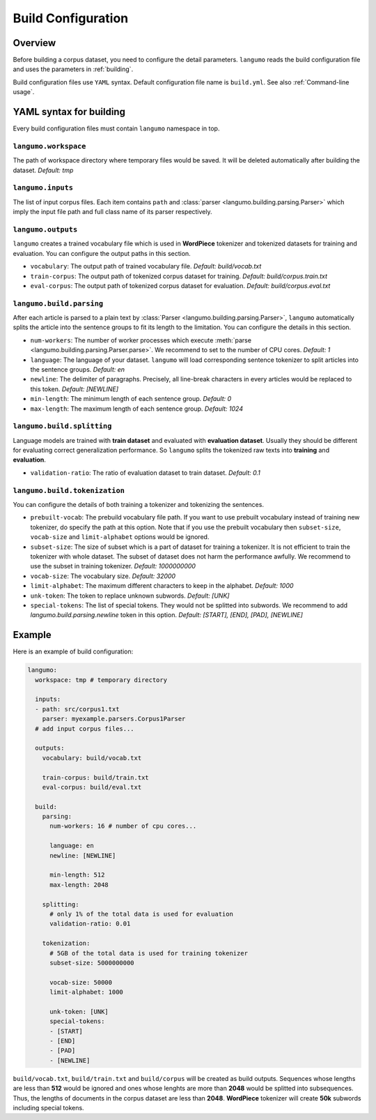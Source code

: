 Build Configuration
===================

Overview
--------

Before building a corpus dataset, you need to configure the detail parameters.
``langumo`` reads the build configuration file and uses the parameters in
:ref:`building`.

Build configuration files use ``YAML`` syntax. Default configuration file name
is ``build.yml``. See also :ref:`Command-line usage`.

YAML syntax for building
------------------------

Every build configuration files must contain ``langumo`` namespace in top.

``langumo.workspace``
^^^^^^^^^^^^^^^^^^^^^
The path of workspace directory where temporary files would be saved. It will
be deleted automatically after building the dataset. *Default: tmp*

``langumo.inputs``
^^^^^^^^^^^^^^^^^^
The list of input corpus files. Each item contains ``path`` and
:class:`parser <langumo.building.parsing.Parser>` which imply the input file
path and full class name of its parser respectively.

``langumo.outputs``
^^^^^^^^^^^^^^^^^^^
``langumo`` creates a trained vocabulary file which is used in **WordPiece**
tokenizer and tokenized datasets for training and evaluation. You can configure
the output paths in this section.

* ``vocabulary``: The output path of trained vocabulary file.
  *Default: build/vocab.txt*
* ``train-corpus``: The output path of tokenized corpus dataset for training.
  *Default: build/corpus.train.txt*
* ``eval-corpus``: The output path of tokenized corpus dataset for evaluation.
  *Default: build/corpus.eval.txt*

``langumo.build.parsing``
^^^^^^^^^^^^^^^^^^^^^^^^^
After each article is parsed to a plain text by
:class:`Parser <langumo.building.parsing.Parser>`, ``langumo`` automatically
splits the article into the sentence groups to fit its length to the
limitation. You can configure the details in this section.

* ``num-workers``: The number of worker processes which execute
  :meth:`parse <langumo.building.parsing.Parser.parse>`. We recommend to set to
  the number of CPU cores. *Default: 1*
* ``language``: The language of your dataset. ``langumo`` will load
  corresponding sentence tokenizer to split articles into the sentence groups.
  *Default: en*
* ``newline``: The delimiter of paragraphs. Precisely, all line-break
  characters in every articles would be replaced to this token.
  *Default: [NEWLINE]*
* ``min-length``: The minimum length of each sentence group. *Default: 0*
* ``max-length``: The maximum length of each sentence group. *Default: 1024*

``langumo.build.splitting``
^^^^^^^^^^^^^^^^^^^^^^^^^^^
Language models are trained with **train dataset** and evaluated with
**evaluation dataset**. Usually they should be different for evaluating correct
generalization performance. So ``langumo`` splits the tokenized raw texts into
**training** and **evaluation**.

* ``validation-ratio``: The ratio of evaluation dataset to train dataset.
  *Default: 0.1*

``langumo.build.tokenization``
^^^^^^^^^^^^^^^^^^^^^^^^^^^^^^
You can configure the details of both training a tokenizer and tokenizing
the sentences.

* ``prebuilt-vocab``: The prebuild vocabulary file path. If you want to use
  prebuilt vocabulary instead of training new tokenizer, do specify the path at
  this option. Note that if you use the prebuilt vocabulary then
  ``subset-size``, ``vocab-size`` and ``limit-alphabet`` options would be
  ignored.
* ``subset-size``: The size of subset which is a part of dataset for training a
  tokenizer. It is not efficient to train the tokenizer with whole dataset.
  The subset of dataset does not harm the performance awfully. We recommend to
  use the subset in training tokenizer. *Default: 1000000000*
* ``vocab-size``: The vocabulary size. *Default: 32000*
* ``limit-alphabet``: The maximum different characters to keep in the alphabet.
  *Default: 1000*
* ``unk-token``: The token to replace unknown subwords. *Default: [UNK]*
* ``special-tokens``: The list of special tokens. They would not be splitted
  into subwords. We recommend to add `langumo.build.parsing.newline` token in
  this option. *Default: [START], [END], [PAD], [NEWLINE]*


Example
-------
Here is an example of build configuration:

.. code-block:: YAML

    langumo:
      workspace: tmp # temporary directory

      inputs:
      - path: src/corpus1.txt
        parser: myexample.parsers.Corpus1Parser
      # add input corpus files...

      outputs:
        vocabulary: build/vocab.txt

        train-corpus: build/train.txt
        eval-corpus: build/eval.txt

      build:
        parsing:
          num-workers: 16 # number of cpu cores...

          language: en
          newline: [NEWLINE]

          min-length: 512
          max-length: 2048

        splitting:
          # only 1% of the total data is used for evaluation
          validation-ratio: 0.01

        tokenization:
          # 5GB of the total data is used for training tokenizer
          subset-size: 5000000000

          vocab-size: 50000
          limit-alphabet: 1000

          unk-token: [UNK]
          special-tokens:
          - [START]
          - [END]
          - [PAD]
          - [NEWLINE]

``build/vocab.txt``, ``build/train.txt`` and ``build/corpus`` will be created
as build outputs. Sequences whose lengths are less than **512** would be
ignored and ones whose lenghts are more than **2048** would be splitted into
subsequences. Thus, the lengths of documents in the corpus dataset are less
than **2048**. **WordPiece** tokenizer will create **50k** subwords including
special tokens.
